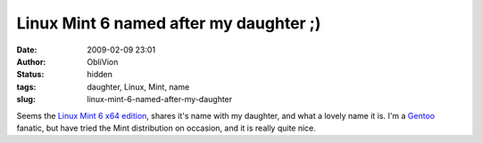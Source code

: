 Linux Mint 6 named after my daughter ;)
#######################################
:date: 2009-02-09 23:01
:author: ObliVion
:status: hidden
:tags: daughter, Linux, Mint, name
:slug: linux-mint-6-named-after-my-daughter

Seems the `Linux Mint 6 x64 edition`_, shares it's name with my
daughter, and what a lovely name it is. I'm a `Gentoo`_ fanatic, but
have tried the Mint distribution on occasion, and it is really quite
nice.

.. _Linux Mint 6 x64 edition: http://www.linuxmint.com/blog/?p=595
.. _Gentoo: http://
